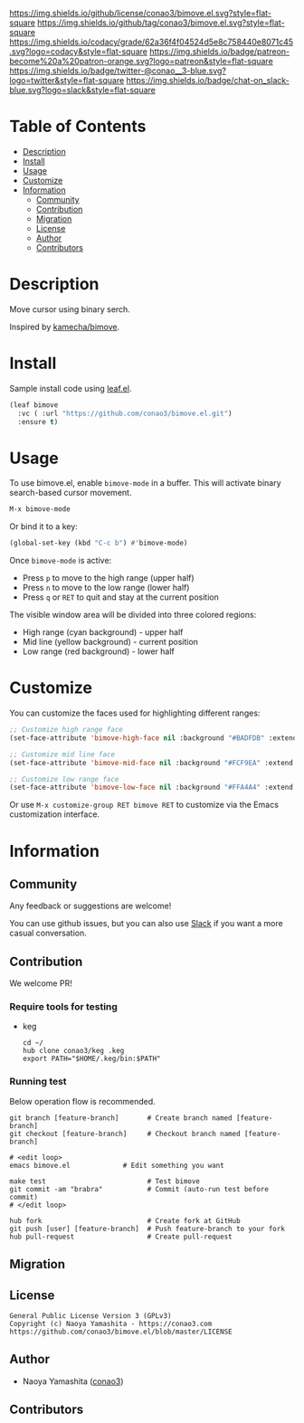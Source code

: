 #+author: conao3
#+date: <2020-03-20 Fri>

[[https://github.com/conao3/bimove.el][https://raw.githubusercontent.com/conao3/files/master/blob/headers/png/bimove.el.png]]
[[https://github.com/conao3/bimove.el/blob/master/LICENSE][https://img.shields.io/github/license/conao3/bimove.el.svg?style=flat-square]]
[[https://github.com/conao3/bimove.el/releases][https://img.shields.io/github/tag/conao3/bimove.el.svg?style=flat-square]]
[[https://github.com/conao3/bimove.el/actions][https://github.com/conao3/bimove.el/workflows/Main%20workflow/badge.svg]]
[[https://app.codacy.com/project/conao3/bimove.el/dashboard][https://img.shields.io/codacy/grade/62a36f4f04524d5e8c758440e8071c45.svg?logo=codacy&style=flat-square]]
[[https://www.patreon.com/conao3][https://img.shields.io/badge/patreon-become%20a%20patron-orange.svg?logo=patreon&style=flat-square]]
[[https://twitter.com/conao_3][https://img.shields.io/badge/twitter-@conao__3-blue.svg?logo=twitter&style=flat-square]]
[[https://conao3-support.slack.com/join/shared_invite/enQtNjUzMDMxODcyMjE1LWUwMjhiNTU3Yjk3ODIwNzAxMTgwOTkxNmJiN2M4OTZkMWY0NjI4ZTg4MTVlNzcwNDY2ZjVjYmRiZmJjZDU4MDE][https://img.shields.io/badge/chat-on_slack-blue.svg?logo=slack&style=flat-square]]

[[./img/bimove.gif]]

* Table of Contents
- [[#description][Description]]
- [[#install][Install]]
- [[#usage][Usage]]
- [[#customize][Customize]]
- [[#information][Information]]
  - [[#community][Community]]
  - [[#contribution][Contribution]]
  - [[#migration][Migration]]
  - [[#license][License]]
  - [[#author][Author]]
  - [[#contributors][Contributors]]

* Description
[[https://github.com/conao3/bimove.el][https://raw.githubusercontent.com/conao3/files/master/blob/bimove.el/bimove.gif]]

Move cursor using binary serch.

Inspired by [[https://github.com/kamecha/bimove][kamecha/bimove]].

* Install
Sample install code using [[https://github.com/conao3/leaf.el][leaf.el]].

#+begin_src emacs-lisp
(leaf bimove
  :vc ( :url "https://github.com/conao3/bimove.el.git")
  :ensure t)
#+end_src

* Usage
To use bimove.el, enable ~bimove-mode~ in a buffer. This will activate binary search-based cursor movement.

#+begin_src emacs-lisp
M-x bimove-mode
#+end_src

Or bind it to a key:
#+begin_src emacs-lisp
(global-set-key (kbd "C-c b") #'bimove-mode)
#+end_src

Once ~bimove-mode~ is active:
- Press ~p~ to move to the high range (upper half)
- Press ~n~ to move to the low range (lower half)
- Press ~q~ or ~RET~ to quit and stay at the current position

The visible window area will be divided into three colored regions:
- High range (cyan background) - upper half
- Mid line (yellow background) - current position
- Low range (red background) - lower half

* Customize
You can customize the faces used for highlighting different ranges:

#+begin_src emacs-lisp
;; Customize high range face
(set-face-attribute 'bimove-high-face nil :background "#BADFDB" :extend t)

;; Customize mid line face
(set-face-attribute 'bimove-mid-face nil :background "#FCF9EA" :extend t)

;; Customize low range face
(set-face-attribute 'bimove-low-face nil :background "#FFA4A4" :extend t)
#+end_src

Or use ~M-x customize-group RET bimove RET~ to customize via the Emacs customization interface.

* Information
** Community
Any feedback or suggestions are welcome!

You can use github issues, but you can also use [[https://conao3-support.slack.com/join/shared_invite/enQtNjUzMDMxODcyMjE1LWUwMjhiNTU3Yjk3ODIwNzAxMTgwOTkxNmJiN2M4OTZkMWY0NjI4ZTg4MTVlNzcwNDY2ZjVjYmRiZmJjZDU4MDE][Slack]]
if you want a more casual conversation.

** Contribution
We welcome PR!

*** Require tools for testing
- keg
  #+begin_src shell
    cd ~/
    hub clone conao3/keg .keg
    export PATH="$HOME/.keg/bin:$PATH"
  #+end_src

*** Running test
Below operation flow is recommended.
#+begin_src shell
  git branch [feature-branch]       # Create branch named [feature-branch]
  git checkout [feature-branch]     # Checkout branch named [feature-branch]

  # <edit loop>
  emacs bimove.el             # Edit something you want

  make test                         # Test bimove
  git commit -am "brabra"           # Commit (auto-run test before commit)
  # </edit loop>

  hub fork                          # Create fork at GitHub
  git push [user] [feature-branch]  # Push feature-branch to your fork
  hub pull-request                  # Create pull-request
#+end_src

** Migration

** License
#+begin_example
  General Public License Version 3 (GPLv3)
  Copyright (c) Naoya Yamashita - https://conao3.com
  https://github.com/conao3/bimove.el/blob/master/LICENSE
#+end_example

** Author
- Naoya Yamashita ([[https://github.com/conao3][conao3]])

** Contributors
